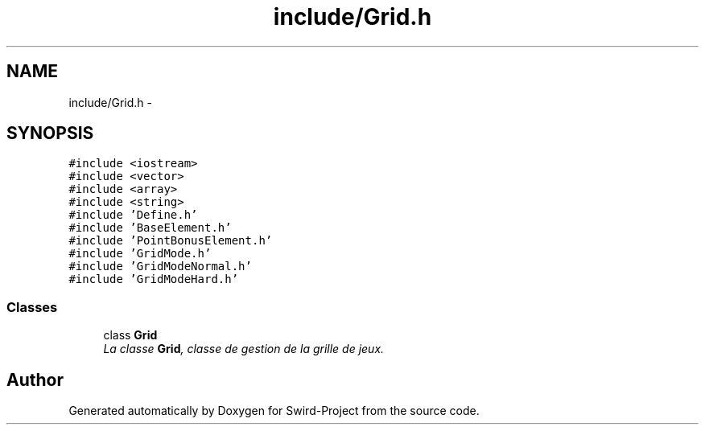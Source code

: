 .TH "include/Grid.h" 3 "Mon Nov 25 2013" "Version 1.0" "Swird-Project" \" -*- nroff -*-
.ad l
.nh
.SH NAME
include/Grid.h \- 
.SH SYNOPSIS
.br
.PP
\fC#include <iostream>\fP
.br
\fC#include <vector>\fP
.br
\fC#include <array>\fP
.br
\fC#include <string>\fP
.br
\fC#include 'Define\&.h'\fP
.br
\fC#include 'BaseElement\&.h'\fP
.br
\fC#include 'PointBonusElement\&.h'\fP
.br
\fC#include 'GridMode\&.h'\fP
.br
\fC#include 'GridModeNormal\&.h'\fP
.br
\fC#include 'GridModeHard\&.h'\fP
.br

.SS "Classes"

.in +1c
.ti -1c
.RI "class \fBGrid\fP"
.br
.RI "\fILa classe \fBGrid\fP, classe de gestion de la grille de jeux\&. \fP"
.in -1c
.SH "Author"
.PP 
Generated automatically by Doxygen for Swird-Project from the source code\&.
